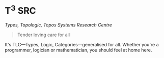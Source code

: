 
[[http://www.capturedbycarrie.com/blog/wp-content/uploads/2010/12/1224-newborn-triplets-photograph.jpg]]

* T^{3} SRC

/Types, Topologic, Topos Systems Research Centre/

#+begin_quote
Tender loving care for all
#+end_quote

It's TLC—Types, Logic, Categories—generalised for all. Whether you're a programmer, logician or mathematician, you should feel at home here.
